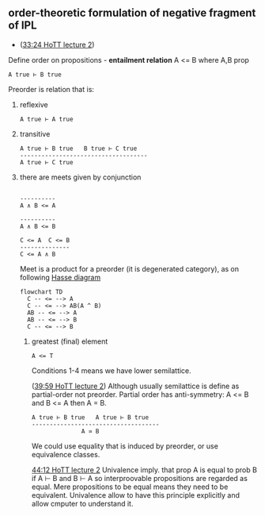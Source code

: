 ** order-theoretic formulation of negative fragment of IPL
- ([[https://youtu.be/L37jQy7gxH4?t=2004][33:24 HoTT lecture 2]])

Define order on propositions - *entailment relation* A <= B where A,B prop
#+BEGIN_SRC
A true ⊢ B true
#+END_SRC

Preorder is relation that is:
1. reflexive
  #+BEGIN_SRC
  A true ⊢ A true
  #+END_SRC

2. transitive
  #+BEGIN_SRC
  A true ⊢ B true   B true ⊢ C true
  ------------------------------------
  A true ⊢ C true
  #+END_SRC

3. there are meets given by conjunction
  #+BEGIN_SRC
  
  ----------     
  A ∧ B <= A
  
  ----------
  A ∧ B <= B
  
  C <= A  C <= B
  --------------
  C <= A ∧ B
  #+END_SRC
  
  Meet is a product for a preorder (it is degenerated category), as on following [[https://en.wikipedia.org/wiki/Hasse_diagram][Hasse diagram]]
  
  #+begin_src mermaid :file test.png
  flowchart TD
    C -- <= --> A
    C -- <= --> AB(A ^ B)
    AB -- <= --> A
    AB -- <= --> B
    C -- <= --> B
  #+end_src
  
 4. greatest (final) element
   #+BEGIN_SRC
    A <= T
   #+END_SRC
   
   Conditions 1-4 means we have lower semilattice.
   
   ([[https://youtu.be/L37jQy7gxH4?list=PL1-2D_rCQBarjdqnM21sOsx09CtFSVO6Z&t=2399][39:59 HoTT lecture 2]]) Although usually semilattice is define as partial-order not preorder. Partial order has anti-symmetry: A <= B and B <= A then A = B.
    #+BEGIN_SRC
    A true ⊢ B true   A true ⊢ B true
    ------------------------------------
                  A ≃ B
    #+END_SRC
   We could use equality that is induced by preorder, or use equivalence classes.
   
   [[https://youtu.be/L37jQy7gxH4?list=PL1-2D_rCQBarjdqnM21sOsx09CtFSVO6Z&t=2652][44:12 HoTT lecture 2]]
   Univalence imply. that prop A is equal to prob B if A ⊢ B and B ⊢ A so interproovable propositions are regarded as equal.
   Mere propositions to be equal means they need to be equivalent.
   Univalence allow to have this principle explicitly and allow cmputer to understand it.
